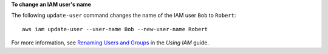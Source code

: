 **To change an IAM user's name**

The following ``update-user`` command changes the name of the IAM user ``Bob`` to ``Robert``::

  aws iam update-user --user-name Bob --new-user-name Robert

For more information, see `Renaming Users and Groups`_ in the *Using IAM* guide.

.. _`Renaming Users and Groups`: http://docs.aws.amazon.com/IAM/latest/UserGuide/Using_Renaming.html

